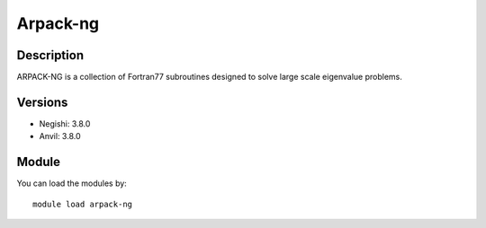 .. _backbone-label:

Arpack-ng
==============================

Description
~~~~~~~~
ARPACK-NG is a collection of Fortran77 subroutines designed to solve large scale eigenvalue problems.

Versions
~~~~~~~~
- Negishi: 3.8.0
- Anvil: 3.8.0

Module
~~~~~~~~
You can load the modules by::

    module load arpack-ng

